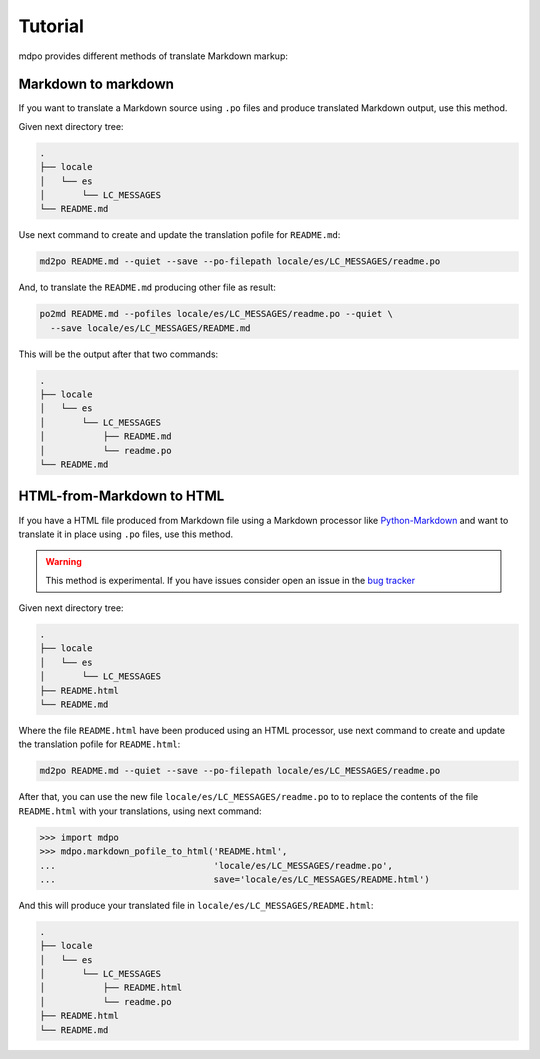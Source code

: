 ********
Tutorial
********

mdpo provides different methods of translate Markdown markup:

Markdown to markdown
====================

If you want to translate a Markdown source using ``.po`` files and produce
translated Markdown output, use this method.

Given next directory tree:

.. code-block:: bash

   .
   ├── locale
   │   └── es
   │       └── LC_MESSAGES
   └── README.md


Use next command to create and update the translation pofile for ``README.md``:

.. code-block:: bash

   md2po README.md --quiet --save --po-filepath locale/es/LC_MESSAGES/readme.po


And, to translate the ``README.md`` producing other file as result:

.. code-block:: bash

   po2md README.md --pofiles locale/es/LC_MESSAGES/readme.po --quiet \
     --save locale/es/LC_MESSAGES/README.md

This will be the output after that two commands:

.. code-block::

   .
   ├── locale
   │   └── es
   │       └── LC_MESSAGES
   │           ├── README.md
   │           └── readme.po
   └── README.md

.. seealso::
   * :ref:`md2po CLI<md2po-cli>`
   * :ref:`po2md CLI<po2md-cli>`


..

HTML-from-Markdown to HTML
==========================

If you have a HTML file produced from Markdown file using a Markdown processor
like `Python-Markdown <markdown_py>`_ and want to translate it in place using ``.po`` files, use
this method.

.. warning::
   This method is experimental. If you have issues consider open an issue
   in the `bug tracker <https://github.com/mondeja/mdpo/issues>`_


Given next directory tree:

.. code-block:: bash

   .
   ├── locale
   │   └── es
   │       └── LC_MESSAGES
   ├── README.html
   └── README.md

Where the file ``README.html`` have been produced using an HTML processor, use
next command to create and update the translation pofile for ``README.html``:

.. code-block:: bash

   md2po README.md --quiet --save --po-filepath locale/es/LC_MESSAGES/readme.po

After that, you can use the new file ``locale/es/LC_MESSAGES/readme.po`` to
to replace the contents of the file ``README.html`` with your translations,
using next command:

.. code-block:: python

   >>> import mdpo
   >>> mdpo.markdown_pofile_to_html('README.html',
   ...                              'locale/es/LC_MESSAGES/readme.po',
   ...                              save='locale/es/LC_MESSAGES/README.html')

And this will produce your translated file in
``locale/es/LC_MESSAGES/README.html``:

.. code-block::

   .
   ├── locale
   │   └── es
   │       └── LC_MESSAGES
   │           ├── README.html
   │           └── readme.po
   ├── README.html
   └── README.md

.. markdown_py: https://github.com/Python-Markdown/markdown
